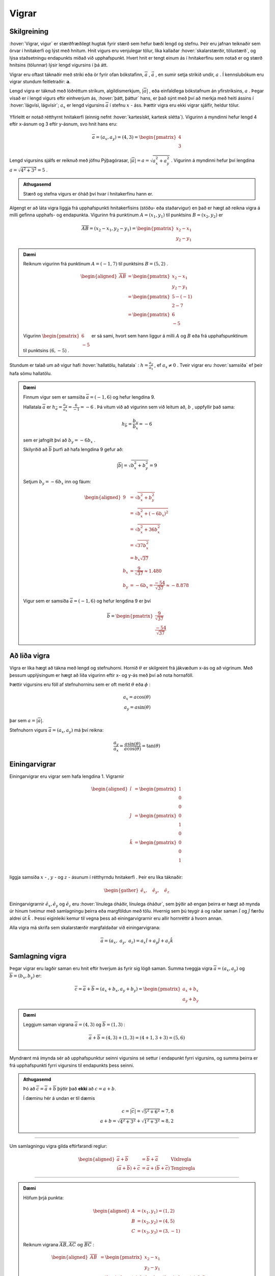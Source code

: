 Vigrar
======
.. _s.Vigrar:

Skilgreining
------------
:hover:`Vigrar, vigur` er stærðfræðilegt hugtak fyrir stærð sem hefur bæði lengd og stefnu.
Þeir eru jafnan teiknaðir sem örvar í hnitakerfi og lýst með hnitum.
Hnit vigurs eru venjulegar tölur, líka kallaðar :hover:`skalarstærðir, tölustærð`, og lýsa staðsetningu endapunkts miðað við upphafspunkt.
Hvert hnit er tengt einum ás í hnitakerfinu sem notað er og stærð hnitsins (tölunnar) lýsir lengd vigursins í þá átt.

Vigrar eru oftast táknaðir með striki eða ör fyrir ofan bókstafinn, :math:`\overline{a}` , :math:`\vec{a}` , en sumir setja strikið undir, :math:`\underline{a}` .
Í kennslubókum eru vigrar stundum feitletraðir: :math:`\boldsymbol{a}`.

Lengd vigra er táknuð með lóðréttum strikum, algildismerkjum, :math:`|\overline{a}|` , eða einfaldlega bókstafnum án yfirstriksins, :math:`a` .
Þegar vísað er í lengd vigurs eftir einhverjum ás, :hover:`þátt, þáttur` hans, er það sýnt með því að merkja með heiti ássins í :hover:`lágvísi, lágvísir`; :math:`a_x` er lengd vigursins :math:`\overline{a}` í stefnu :math:`x` - áss.
Þættir vigra eru ekki vigrar sjálfir, heldur tölur.


.. figure:: ./myndir/rumfraedi/vigur.svg
   :width: 60%
   :align: center

Yfirleitt er notað rétthyrnt hnitakerfi (einnig nefnt :hover:`kartesískt, kartesk slétta`).
Vigurinn á myndinni hefur lengd 4 eftir x-ásnum og 3 eftir y-ásnum, svo hnit hans eru:

.. math::
  \overline{a} = (a_x,a_y) = (4,3) = \begin{pmatrix} 4 \\ 3 \end{pmatrix}

Lengd vigursins sjálfs er reiknuð með jöfnu Pýþagórasar, :math:`|\overline{a}| = a = \sqrt{a_x^2 + a_y^2}` .
Vigurinn á myndinni hefur því lengdina :math:`a = \sqrt{4^2 + 3^2} = 5` .

.. admonition:: Athugasemd
  :class: athugasemd
  
  Stærð og stefna vigurs er óháð því hvar í hnitakerfinu hann er.

Algengt er að láta vigra liggja frá upphafspunkti hnitakerfisins (stöðu- eða staðarvigur) en það er hægt að reikna vigra á milli gefinna upphafs- og endapunkta.
Vigurinn frá punktinum :math:`A=(x_1,y_1)` til punktsins :math:`B=(x_2,y_2)` er

.. math::
  \overline{AB} = (x_2-x_1,y_2-y_1) = \begin{pmatrix} x_2-x_1 \\ y_2-y_1 \end{pmatrix}

.. admonition:: Dæmi
  :class: daemi
  
  Reiknum vigurinn frá punktinum :math:`A=(-1,7)` til punktsins :math:`B=(5,2)` .

	.. math::
		\begin{aligned}
			\overline{AB} &= \begin{pmatrix} x_2-x_1 \\ y_2-y_1 \end{pmatrix}\\
			&= \begin{pmatrix} 5-(-1) \\ 2-7 \end{pmatrix} \\
			&= \begin{pmatrix} 6 \\ -5 \end{pmatrix}
		\end{aligned}

	.. figure:: ./myndir/vigurtveirpkt.svg
		:align: center
		:width: 60%

  Vigurinn :math:`\begin{pmatrix} 6 \\ -5 \end{pmatrix}` er sá sami, hvort sem hann liggur á milli :math:`A` og :math:`B` eða frá upphafspunktinum til punktsins :math:`(6,-5)` .


Stundum er talað um að vigur hafi :hover:`hallatölu, hallatala` : :math:`h=\frac{a_y}{a_x}` , ef :math:`a_x\neq 0` .
Tveir vigrar eru :hover:`samsíða` ef þeir hafa sömu hallatölu.

.. admonition:: Dæmi
  :class: daemi
  
  Finnum vigur sem er samsíða :math:`\overline{a}=(-1,6)` og hefur lengdina 9.

  Hallatala :math:`\overline{a}` er :math:`h_{\bar{a}}=\frac{a_y}{a_x}=\frac{6}{-1}=-6` .
  Þá vitum við að vigurinn sem við leitum að, :math:`b` , uppfyllir það sama:

  .. math::
    h_{\bar{b}}=\frac{b_y}{b_x}=-6

  sem er jafngilt því að :math:`b_y=-6b_x` .

  Skilyrðið að :math:`\overline{b}` þurfi að hafa lengdina 9 gefur að:

  .. math::
    |\overline{b}| = \sqrt{b_x^2+b_y^2} =9

  Setjum :math:`b_y=-6b_x` inn og fáum:

  .. math::
    \begin{aligned}
      9 &= \sqrt{b_x^2+b_y^2}\\
      &=\sqrt{b_x^2+(-6b_x)^2} \\
      &= \sqrt{b_x^2+36b_x^2} \\
      &=\sqrt{37b_x^2} \\
      &=b_x\sqrt{37} \\
      b_x&=\frac{9}{\sqrt{37}} \approx 1.480\\
      b_y&= -6b_x = \frac{-54}{\sqrt{37}} \approx -8.878
    \end{aligned}

  Vigur sem er samsíða :math:`\overline{a}=(-1,6)` og hefur lengdina 9 er því

  .. math::
    \overline{b}= \begin{pmatrix} \frac{9}{\sqrt{37}} \\  \frac{-54}{\sqrt{37}} \end{pmatrix}

Að liða vigra
-------------
Vigra er líka hægt að tákna með lengd og stefnuhorni.
Hornið :math:`\theta` er skilgreint frá jákvæðum x-ás og að vigrinum.
Með þessum upplýsingum er hægt að liða vigurinn eftir x- og y-ás með því að nota hornaföll.

Þættir vigursins eru föll af stefnuhorninu sem er oft merkt :math:`\theta` eða :math:`\phi` :

.. math::
  a_x = a\cos(\theta) \\
  a_y = a\sin(\theta)

þar sem :math:`a=|\overline{a}|`.

Stefnuhorn vigurs :math:`\overline{a} = (a_x,a_y)` má því reikna:

.. math::

	\frac{a_y}{a_x} = \frac{a\sin(\theta)}{a\cos(\theta)} = \tan(\theta)


.. figure:: ./myndir/rumfraedi/mynd-vigur.svg
   :width: 60%
   :align: center

Einingarvigrar
--------------
Einingarvigrar eru vigrar sem hafa lengdina 1.
Vigrarnir

.. math::
 \begin{aligned}
 \hat{\imath} &= \begin{pmatrix} 1 \\0 \\0 \end{pmatrix} \\
 \hat{\jmath} &= \begin{pmatrix} 0 \\1 \\0 \end{pmatrix} \\
 \hat{k} &= \begin{pmatrix} 0\\0 \\1 \end{pmatrix} \\
 \end{aligned}

liggja samsíða :math:`x` - , :math:`y` - og  :math:`z` -  ásunum í rétthyrndu hnitakerfi .
Þeir eru líka táknaðir:

.. math::
 \begin{gather}
 \hat{e}_x, \quad \hat{e}_y, \quad \hat{e}_z
 \end{gather}

.. figure:: ./myndir/rumfraedi/einingarvigrar.svg
  :width: 60%
  :align: center

Einingarvigrarnir :math:`\hat{e}_x, \hat{e}_y` og :math:`\hat{e}_z` eru :hover:`línulega óháðir, línulega óháður`, sem þýðir að engan þeirra er hægt að mynda úr hinum tveimur með samlagningu þeirra eða margföldun með tölu.
Hvernig sem þú teygir á og raðar saman :math:`\hat{\imath}` og :math:`\hat{\jmath}` færðu aldrei út :math:`\hat{k}` .
Þessi eiginleiki kemur til vegna þess að einingarvigrarnir eru allir hornréttir á hvorn annan.

Alla vigra má skrifa sem skalarstærðir margfaldaðar við einingarvigrana:

.. math::
  \overline{a} = (a_x, \; a_y, \; a_z ) = a_x \hat{\imath} + a_y \hat{\jmath} + a_z \hat{k}

Samlagning vigra
----------------
Þegar vigrar eru lagðir saman eru hnit eftir hverjum ás fyrir sig lögð saman.
Summa tveggja vigra :math:`\overline{a} = (a_x,a_y)` og :math:`\overline{b} = (b_x,b_y)` er:

.. math::
  \overline{c} = \overline{a} + \overline{b} = (a_x + b_x, a_y +b_y) = \begin{pmatrix} a_x+b_x \\ a_y+b_y \end{pmatrix}

.. admonition:: Dæmi
  :class: daemi
  
  Leggjum saman vigrana :math:`\overline{a}=(4,3)` og :math:`\overline{b}=(1,3)` :

  .. math::
    \overline{a}+\overline{b}=(4,3) + (1,3) = (4+1, 3+3) = (5,6)

Myndrænt má ímynda sér að upphafspunktur seinni vigursins sé settur í endapunkt fyrri vigursins,
og summa þeirra er frá upphafspunkti fyrri vigursins til endapunkts þess seinni.

.. figure:: ./myndir/rumfraedi/vigrasamlagning.svg
   :width: 60%
   :align: center

.. admonition:: Athugasemd
  :class: athugasemd
  
  Þó að :math:`\overline{c} = \overline{a} + \overline{b}` þýðir það **ekki** að :math:`c = a + b`.

  Í dæminu hér á undan er til dæmis

  .. math::
    c = |\overline{c}| = \sqrt{5^2+6^2} \approx 7,8 \\
    a + b = \sqrt{4^2+3^2} + \sqrt{1^2+3^2} \approx 8,2

--------------------------------

Um samlagningu vigra gilda eftirfarandi reglur:

.. math::
  \begin{aligned}
    \overline{a} +\overline{b} &= \overline{b} + \overline{a} & \text{Víxlregla}\\
    (\overline{a}+\overline{b})+\overline{c} &= \overline{a} + (\overline{b}+\overline{c}) & \text{Tengiregla}
  \end{aligned}

--------------------------------

.. admonition:: Dæmi
  :class: daemi
  
  Höfum þrjá punkta:

  .. math::
    \begin{aligned}
    A&=(x_1,y_1)=(1,2) \\
    B&=(x_2,y_2)=(4,5) \\
    C&=(x_3,y_3)=(3,-1)
    \end{aligned}

  Reiknum vigrana :math:`\overline{AB}, \overline{AC} \text{ og } \overline{BC}` :

  .. math::
    \begin{aligned}
      \overline{AB} &= \begin{pmatrix} x_2-x_1 \\ y_2-y_1 \end{pmatrix}\\
      &=\begin{pmatrix} 4-1 \\5-2\end{pmatrix} =\begin{pmatrix} 3 \\3\end{pmatrix} \\
      & \\
      \overline{AC} &= \begin{pmatrix}x_3-x_1\\ y_3-y_1 \end{pmatrix}\\
      &=\begin{pmatrix} 3-1 \\(-1)-2\end{pmatrix} =\begin{pmatrix} 2 \\-3\end{pmatrix} \\
      & \\
      \overline{BC} &= \begin{pmatrix}x_3-x_2\\ y_3-y_2 \end{pmatrix}\\
      &=\begin{pmatrix} 3-4 \\(-1)-5\end{pmatrix} =\begin{pmatrix} -1 \\-6\end{pmatrix} \\
    \end{aligned}

  .. figure:: ./myndir/rumfraedi/innskots.svg
    :align: center
    :width: 50%

  Hér eru punktarnir teiknaðir inn ásamt vigrunum :math:`\overline{AB}, \overline{AC} \text{ og } \overline{BC}` .

Af þessu dæmi má sjá *innskotsregluna* :

.. math::
  \overline{AC} = \overline{AB} + \overline{BC}


Margföldun vigra
----------------
Þegar vigur :math:`\overline{v}` er margfaldaður með tölu :math:`s` er hver þáttur vigursins margfaldaður með tölunni:

.. math::
    \begin{aligned}
        s\cdot\overline{v}  &= s\cdot(v_x, v_y, v_z)  \\
        &= (s \cdot v_x, s \cdot v_y, s \cdot v_z)
    \end{aligned}

Margfeldi vigra er tvenns konar, :hover:`innfeldi (punktfeldi), innfeldi`, og :hover:`krossfeldi`.

----------------

**Innfeldi** tveggja vigra er táknað með punkti og útkoman er *tala*: :math:`\overline{a} \cdot \overline{b}` .
Ef þættir vigranna eru þekktir er innfeldið:

.. math::
  \overline{a} \cdot \overline{b} = a_x b_x + a_y b_y

.. admonition:: Dæmi
  :class: daemi

  Reiknum innfeldi vigranna :math:`\overline{a}=(7,8)` og :math:`\overline{b}=(-1,3)`

  **Lausn**

  .. math::
    \overline{a} \cdot \overline{b} = a_x b_x + a_y b_y = 7\cdot (-1)+ 8\cdot 3 = -7+24 =17

Ef vigrarnir eru gefnir með lengd og stefnuhorni er innfeldið:

.. math::
  \overline{a} \cdot \overline{b} = a b \cos{\phi}

þar sem :math:`\phi` er hornið milli :math:`\overline{a}` og :math:`\overline{b}` þegar þeir hafa sama upphafspunkt.

.. admonition:: Aðvörun
  :class: advorun
  
  **Tveir vigrar eru hornréttir ef innfeldi þeirra er núll.**

.. admonition:: Dæmi
  :class: daemi

  Reiknum hornið á milli vigranna :math:`\overline{a}=(2,4)` og :math:`\overline{b}=(4,2)` :

  .. figure:: ./myndir/rumfraedi/innfeldi.svg
    :align: center
    :width: 60%

  **Lausn**

  Við vitum að :math:`\overline{a} \cdot \overline{b} = a b \cos{\phi}` , þar sem :math:`a` og :math:`b` eru lengdir vigranna.
  Lengdirnar eru:

  .. math::
    \begin{aligned}
      a = \sqrt{a_x^2 + a_y^2} = \sqrt{2^2 + 4^2} = \sqrt{20} \\
      b = \sqrt{b_x^2 + b_y^2} = \sqrt{4^2 + 2^2} = \sqrt{20}
    \end{aligned}

  Reiknum innfeldi vigranna:

  .. math::
    \overline{a} \cdot \overline{b} = a_x b_x + a_y b_y = 2\cdot 4+ 4\cdot 2 = 16

  Því er

  .. math::
    \begin{aligned}
      \overline{a} \cdot \overline{b} &= a b \cos{\phi} \\
      \cos{\phi} &= \frac{\overline{a} \cdot \overline{b}}{a b} = \frac{16}{\sqrt{20} \cdot \sqrt{20}} = \frac{16}{20}\\
      \phi &= 36.8 ° = 0.644
    \end{aligned}

------------------------------------------------------------

**Krossfeldi** tveggja vigra er táknað með krossi og útkoman er nýr *vigur*: :math:`\overline{c} = \overline{a} \times \overline{b}` .
:hover:`Krossfeldi, krossfeldi` eru reiknuð með þáttum vigranna, það er vigrum gefnum á forminu :math:`\overline{a} = a_x \hat{\imath} + a_y \hat{\jmath} + a_z \hat{k}` .

.. math::
  \begin{aligned}
  \overline{a} \times \overline{b} &= (a_x \hat{\imath} + a_y \hat{\jmath} + a_z \hat{k}) \times (b_x \hat{\imath} + b_y \hat{\jmath} + b_z \hat{k}) \\
  &= (a_y b_z - a_z b_y)\hat{\imath} + (a_z b_x - a_x b_z)\hat{\jmath} + (a_x b_y - a_y b_x)\hat{k} \\
  \end{aligned}

.. figure:: ./myndir/rumfraedi/krossfeldi.svg
   :width: 60%
   :align: center

Útkoma krossfeldisins er vigur sem er hornréttur á bæði :math:`a` og :math:`b`.
Til að ákvarða sefnu vigursins getum við notað **hægri** handar regluna.

.. figure:: ./myndir/rumfraedi/hhr.svg
    :width: 90%
    :align: center

Lengd krossfeldis :math:`\overline{a} \text{ og } \overline{b}` má reikna úr frá lengdum vigranna og horninu á milli þeirra.

.. math::
  |\overline{a} \times \overline{b}| = |\overline{a}| |\overline{b}| \sin(\phi)

.. admonition:: Athugasemd
  :class: athugasemd
  
  Þegar krossfeldi er reiknað skiptir máli hvor vigurinn er á undan!

  .. math::
    \overline{a} \times \overline{b} = - \overline{b} \times \overline{a}


.. admonition:: Dæmi
  :class: daemi

  Reiknum krossfeldi vigranna :math:`\overline{a}=(1,2,3)` og :math:`\overline{b}=(4,5,6)`.

  **Lausn**

  .. math::
    \begin{aligned}
      \overline{a} \times \overline{b} &= (a_y b_z - a_z b_y)\hat{\imath} + (a_z b_x - a_x b_z)\hat{\jmath} + (a_x b_y - a_y b_x)\hat{k} \\
      &= (2\cdot 6-3\cdot 5)\hat{\imath} + (3\cdot 4 - 1 \cdot 6) \hat{\jmath} + ( 1\cdot 5 - 2\cdot 4) \hat{k}\\
      &= -3 \hat{\imath} +6 \hat{\jmath} - 3\hat{k}\\
      &= (-3,6,-3)
    \end{aligned}


Flatarmyndir
------------

Ef hliðar þríhyrnings eru gefnar með vigrunum :math:`\overline{a}` og :math:`\overline{b}` er hægt að reikna hornið :math:`\theta` .
Flatarmálið er þá :math:`F=\frac{1}{2}|\overline{a}| \cdot |\overline{b}| \cdot \sin(\theta)` .

.. figure:: ./myndir/rumfraedi/fl_thri2.svg
	:align: center
	:width: 40%

Ef hliðar samsíðungs eru gefnar með vigrunum :math:`\overline{a}` og :math:`\overline{b}` er hægt að reikna hornið :math:`\theta` .
Flatarmálið er þá :math:`F=|\overline{a}| \cdot |\overline{b}| \cdot \sin(\theta)` og ummálið er :math:`U=2|\overline{a}|+2|\overline{b}|` .

.. figure:: ./myndir/rumfraedi/fl_sams2.svg
	:align: center
	:width: 40%
